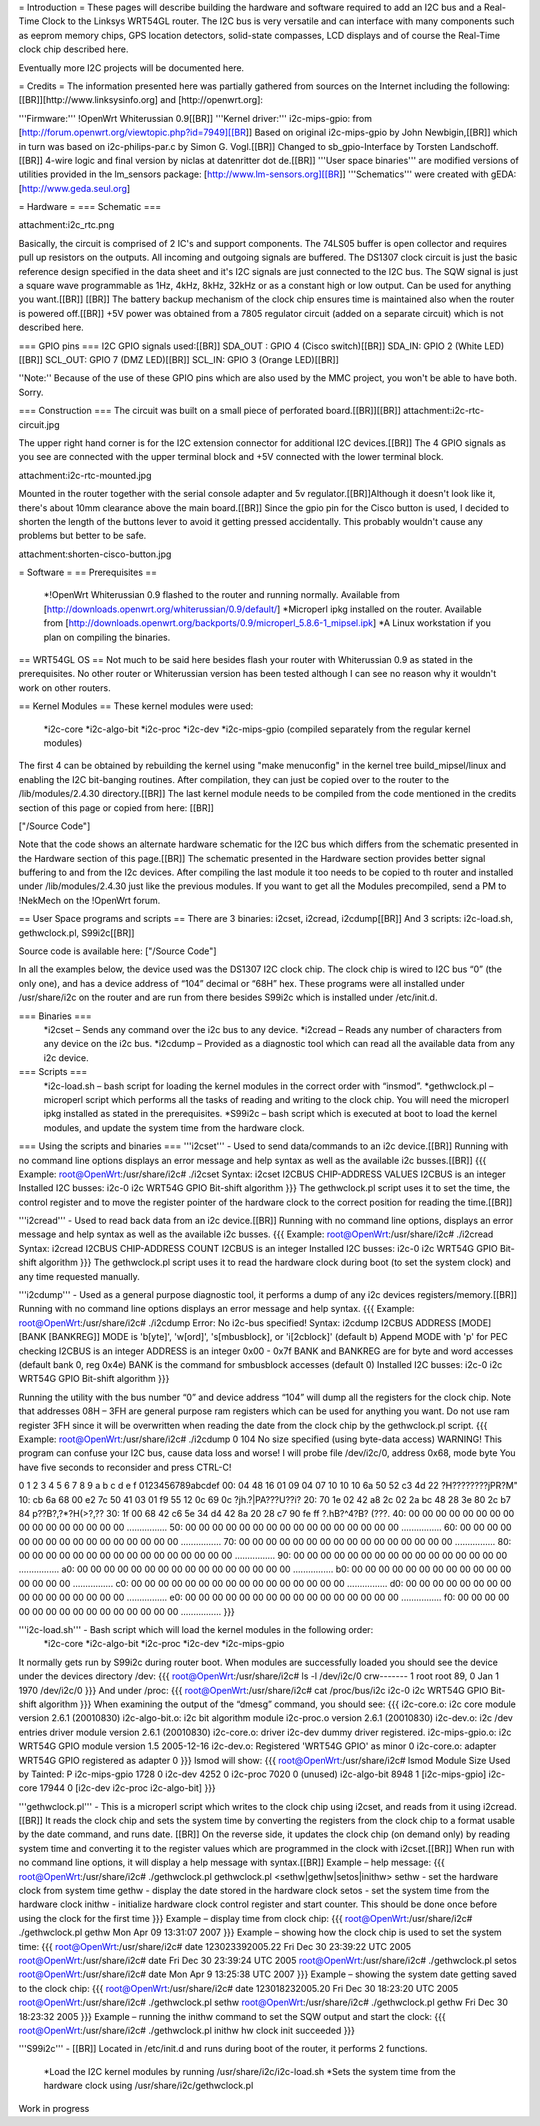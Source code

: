 = Introduction =
These pages will describe building the hardware and software required to add an I2C bus and a Real-Time Clock to the Linksys WRT54GL router.
The I2C bus is very versatile and can interface with many components such as eeprom memory chips, GPS location detectors, solid-state compasses, LCD displays and of course the Real-Time clock chip described here.

Eventually more I2C projects will be documented here.

= Credits =
The information presented here was partially gathered from sources on the Internet
including the following:[[BR]][http://www.linksysinfo.org] and [http://openwrt.org]:

'''Firmware:''' !OpenWrt Whiterussian 0.9[[BR]]
'''Kernel driver:''' i2c-mips-gpio: from [http://forum.openwrt.org/viewtopic.php?id=7949][[BR]]
Based on original i2c-mips-gpio by John Newbigin,[[BR]]
which in turn was based on i2c-philips-par.c by Simon G. Vogl.[[BR]]
Changed to sb_gpio-Interface by Torsten Landschoff.[[BR]]
4-wire logic and final version by niclas at datenritter dot de.[[BR]]
'''User space binaries''' are modified versions of utilities provided in the lm_sensors package: [http://www.lm-sensors.org][[BR]]
'''Schematics''' were created with gEDA: [http://www.geda.seul.org]

= Hardware =
=== Schematic ===

attachment:i2c_rtc.png

Basically, the circuit is comprised of 2 IC's and support components.
The 74LS05 buffer is open collector and requires pull up resistors on the outputs. All incoming and outgoing signals are buffered.
The DS1307 clock circuit is just the basic reference design specified in the data sheet and it's I2C signals are just connected to the I2C bus.
The SQW signal is just a square wave programmable as 1Hz, 4kHz, 8kHz, 32kHz or as a constant high or low output. Can be used for anything you want.[[BR]] [[BR]]
The battery backup mechanism of the clock chip ensures time is maintained also when
the router is powered off.[[BR]]
+5V power was obtained from a 7805 regulator circuit (added on a separate circuit) which is not described here.

=== GPIO pins ===
I2C GPIO signals used:[[BR]]
SDA_OUT : GPIO 4 (Cisco switch)[[BR]]
SDA_IN: GPIO 2 (White LED)[[BR]]
SCL_OUT: GPIO 7 (DMZ LED)[[BR]]
SCL_IN: GPIO 3 (Orange LED)[[BR]]

''Note:'' Because of the use of these GPIO pins which are also used by the MMC project, you won't be able to have both. Sorry.

=== Construction ===
The circuit was built on a small piece of perforated board.[[BR]][[BR]]
attachment:i2c-rtc-circuit.jpg

The upper right hand corner is for the I2C extension connector for additional I2C devices.[[BR]]
The 4 GPIO signals as you see are connected with the upper terminal block and +5V connected with the lower terminal block.

attachment:i2c-rtc-mounted.jpg

Mounted in the router together with the serial console adapter and 5v regulator.[[BR]]Although it doesn't look like it, there's about 10mm clearance above the main board.[[BR]]
Since the gpio pin for the Cisco button is used, I decided to shorten the length of the
buttons lever to avoid it getting pressed accidentally. This probably wouldn't cause any
problems but better to be safe.

attachment:shorten-cisco-button.jpg

= Software =
== Prerequisites ==
 *!OpenWrt Whiterussian 0.9 flashed to the router and running normally. Available from [http://downloads.openwrt.org/whiterussian/0.9/default/]
 *Microperl ipkg installed on the router. Available from [http://downloads.openwrt.org/backports/0.9/microperl_5.8.6-1_mipsel.ipk]
 *A Linux workstation if you plan on compiling the binaries.

== WRT54GL OS ==
Not much to be said here besides flash your router with Whiterussian 0.9 as stated in
the prerequisites. No other router or Whiterussian version has been tested although I can see no reason why it wouldn't work on other routers.

== Kernel Modules ==
These kernel modules were used:
 *i2c-core
 *i2c-algo-bit
 *i2c-proc
 *i2c-dev
 *i2c-mips-gpio (compiled separately from the regular kernel modules)

The first 4 can be obtained by rebuilding the kernel using "make menuconfig" in the kernel tree build_mipsel/linux and enabling the I2C bit-banging routines. After compilation, they can just be copied over to the router to the /lib/modules/2.4.30 directory.[[BR]]
The last kernel module needs to be compiled from the code mentioned in the credits section of this page or copied from here: [[BR]]

["/Source Code"]

Note that the code shows an alternate hardware schematic for the I2C bus which differs from the schematic presented in the Hardware section of this page.[[BR]]
The schematic presented in the Hardware section provides better signal buffering to and from the I2c devices.
After compiling the last module it too needs to be copied to th router and installed under /lib/modules/2.4.30 just like the previous modules.
If you want to get all the Modules precompiled, send a PM to !NekMech on the !OpenWrt forum.

== User Space programs and scripts ==
There are 3 binaries: i2cset, i2cread, i2cdump[[BR]]
And 3 scripts: i2c-load.sh, gethwclock.pl, S99i2c[[BR]]

Source code is available here: ["/Source Code"]

In all the examples below, the device used was the DS1307 I2C clock chip.
The clock chip is wired to I2C bus “0” (the only one), and has a device address of “104”
decimal or “68H” hex. These programs were all installed under /usr/share/i2c on the
router and are run from there besides S99i2c which is installed under /etc/init.d.

=== Binaries ===
 *i2cset – Sends any command over the i2c bus to any device.
 *i2cread – Reads any number of characters from any device on the i2c bus.
 *i2cdump – Provided as a diagnostic tool which can read all the available data from any i2c device.
=== Scripts ===
 *i2c-load.sh – bash script for loading the kernel modules in the correct order with “insmod”.
 *gethwclock.pl – microperl script which performs all the tasks of reading and writing to the clock chip. You will need the microperl ipkg installed as stated in the prerequisites.
 *S99i2c – bash script which is executed at boot to load the kernel modules, and update the system time from the hardware clock.

=== Using the scripts and binaries ===
'''i2cset''' - Used to send data/commands to an i2c device.[[BR]]
Running with no command line options displays an error message and help syntax as well as the available i2c busses.[[BR]]
{{{
Example:
root@OpenWrt:/usr/share/i2c# ./i2cset
Syntax: i2cset I2CBUS CHIP-ADDRESS VALUES
I2CBUS is an integer
Installed I2C busses:
i2c-0 i2c WRT54G GPIO Bit-shift algorithm
}}}
The gethwclock.pl script uses it to set the time, the control register and to move the
register pointer of the hardware clock to the correct position for reading the time.[[BR]]

'''i2cread''' - Used to read back data from an i2c device.[[BR]]
Running with no command line options, displays an error message and help syntax as well as the available i2c busses.
{{{
Example:
root@OpenWrt:/usr/share/i2c# ./i2cread
Syntax: i2cread I2CBUS CHIP-ADDRESS COUNT
I2CBUS is an integer
Installed I2C busses:
i2c-0 i2c WRT54G GPIO Bit-shift algorithm
}}}
The gethwclock.pl script uses it to read the hardware clock during boot (to set the
system clock) and any time requested manually.

'''i2cdump''' - Used as a general purpose diagnostic tool, it performs a dump of any i2c devices registers/memory.[[BR]]
Running with no command line options displays an error message and help syntax.
{{{
Example:
root@OpenWrt:/usr/share/i2c# ./i2cdump
Error: No i2c-bus specified!
Syntax: i2cdump I2CBUS ADDRESS [MODE] [BANK [BANKREG]]
MODE is 'b[yte]', 'w[ord]', 's[mbusblock], or 'i[2cblock]' (default b)
Append MODE with 'p' for PEC checking
I2CBUS is an integer
ADDRESS is an integer 0x00 - 0x7f
BANK and BANKREG are for byte and word accesses (default bank 0, reg 0x4e)
BANK is the command for smbusblock accesses (default 0)
Installed I2C busses:
i2c-0 i2c WRT54G GPIO Bit-shift algorithm
}}}

Running the utility with the bus number “0” and device address “104” will dump all the registers for the clock chip. Note that addresses 08H – 3FH are general purpose ram registers which can be used for anything you want. Do not use ram register 3FH since it will be overwritten when reading the date from the clock chip by the gethwclock.pl script.
{{{
Example:
root@OpenWrt:/usr/share/i2c# ./i2cdump 0 104
No size specified (using byte-data access)
WARNING! This program can confuse your I2C bus, cause data loss and worse!
I will probe file /dev/i2c/0, address 0x68, mode byte
You have five seconds to reconsider and press CTRL-C!

0 1 2 3 4 5 6 7 8 9 a b c d e f 0123456789abcdef
00: 04 48 16 01 09 04 07 10 10 10 6a 50 52 c3 4d 22 ?H????????jPR?M"
10: cb 6a 68 00 e2 7c 50 41 03 01 f9 55 12 0c 69 0c ?jh.?|PA???U??i?
20: 70 1e 02 42 a8 2c 02 2a bc 48 28 3e 80 2c b7 84 p??B?,?*?H(>?,??
30: 1f 00 68 42 c6 5e 34 d4 42 8a 20 28 c7 90 fe ff ?.hB?^4?B? (???.
40: 00 00 00 00 00 00 00 00 00 00 00 00 00 00 00 00 ................
50: 00 00 00 00 00 00 00 00 00 00 00 00 00 00 00 00 ................
60: 00 00 00 00 00 00 00 00 00 00 00 00 00 00 00 00 ................
70: 00 00 00 00 00 00 00 00 00 00 00 00 00 00 00 00 ................
80: 00 00 00 00 00 00 00 00 00 00 00 00 00 00 00 00 ................
90: 00 00 00 00 00 00 00 00 00 00 00 00 00 00 00 00 ................
a0: 00 00 00 00 00 00 00 00 00 00 00 00 00 00 00 00 ................
b0: 00 00 00 00 00 00 00 00 00 00 00 00 00 00 00 00 ................
c0: 00 00 00 00 00 00 00 00 00 00 00 00 00 00 00 00 ................
d0: 00 00 00 00 00 00 00 00 00 00 00 00 00 00 00 00 ................
e0: 00 00 00 00 00 00 00 00 00 00 00 00 00 00 00 00 ................
f0: 00 00 00 00 00 00 00 00 00 00 00 00 00 00 00 00 ................
}}}

'''i2c-load.sh''' - Bash script which will load the kernel modules in the following order:
 *i2c-core
 *i2c-algo-bit
 *i2c-proc
 *i2c-dev
 *i2c-mips-gpio

It normally gets run by S99i2c during router boot.
When modules are successfully loaded you should see the device under the devices directory /dev:
{{{
root@OpenWrt:/usr/share/i2c# ls -l /dev/i2c/0
crw------- 1 root root 89, 0 Jan 1 1970 /dev/i2c/0
}}}
And under /proc:
{{{
root@OpenWrt:/usr/share/i2c# cat /proc/bus/i2c
i2c-0 i2c WRT54G GPIO Bit-shift algorithm
}}}
When examining the output of the “dmesg” command, you should see:
{{{
i2c-core.o: i2c core module version 2.6.1 (20010830)
i2c-algo-bit.o: i2c bit algorithm module
i2c-proc.o version 2.6.1 (20010830)
i2c-dev.o: i2c /dev entries driver module version 2.6.1 (20010830)
i2c-core.o: driver i2c-dev dummy driver registered.
i2c-mips-gpio.o: i2c WRT54G GPIO module version 1.5 2005-12-16
i2c-dev.o: Registered 'WRT54G GPIO' as minor 0
i2c-core.o: adapter WRT54G GPIO registered as adapter 0
}}}
lsmod will show:
{{{
root@OpenWrt:/usr/share/i2c# lsmod
Module Size Used by Tainted: P
i2c-mips-gpio 1728 0
i2c-dev 4252 0
i2c-proc 7020 0 (unused)
i2c-algo-bit 8948 1 [i2c-mips-gpio]
i2c-core 17944 0 [i2c-dev i2c-proc i2c-algo-bit]
}}}

'''gethwclock.pl''' - This is a microperl script which writes to the clock chip using i2cset, and reads from it using i2cread.[[BR]]
It reads the clock chip and sets the system time by converting the registers from the clock chip to a format usable by the date command, and runs date. [[BR]]
On the reverse side, it updates the clock chip (on demand only) by reading system time and converting it to the register values which are programmed in the clock with i2cset.[[BR]]
When run with no command line options, it will display a help message with syntax.[[BR]]
Example – help message:
{{{
root@OpenWrt:/usr/share/i2c# ./gethwclock.pl
gethwclock.pl <sethw|gethw|setos|inithw>
sethw - set the hardware clock from system time
gethw - display the date stored in the hardware clock
setos - set the system time from the hardware clock
inithw - initialize hardware clock control register
and start counter. This should be done once before
using the clock for the first time
}}}
Example – display time from clock chip:
{{{
root@OpenWrt:/usr/share/i2c# ./gethwclock.pl gethw
Mon Apr 09 13:31:07 2007
}}}
Example – showing how the clock chip is used to set the system time:
{{{
root@OpenWrt:/usr/share/i2c# date 123023392005.22
Fri Dec 30 23:39:22 UTC 2005
root@OpenWrt:/usr/share/i2c# date
Fri Dec 30 23:39:24 UTC 2005
root@OpenWrt:/usr/share/i2c# ./gethwclock.pl setos
root@OpenWrt:/usr/share/i2c# date
Mon Apr 9 13:25:38 UTC 2007
}}}
Example – showing the system date getting saved to the clock chip:
{{{
root@OpenWrt:/usr/share/i2c# date 123018232005.20
Fri Dec 30 18:23:20 UTC 2005
root@OpenWrt:/usr/share/i2c# ./gethwclock.pl sethw
root@OpenWrt:/usr/share/i2c# ./gethwclock.pl gethw
Fri Dec 30 18:23:32 2005
}}}
Example – running the inithw command to set the SQW output and start the clock:
{{{
root@OpenWrt:/usr/share/i2c# ./gethwclock.pl inithw
hw clock init succeeded
}}}

'''S99i2c''' - [[BR]]
Located in /etc/init.d and runs during boot of the router, it performs 2 functions.
 *Load the I2C kernel modules by running /usr/share/i2c/i2c-load.sh
 *Sets the system time from the hardware clock using /usr/share/i2c/gethwclock.pl

Work in progress
